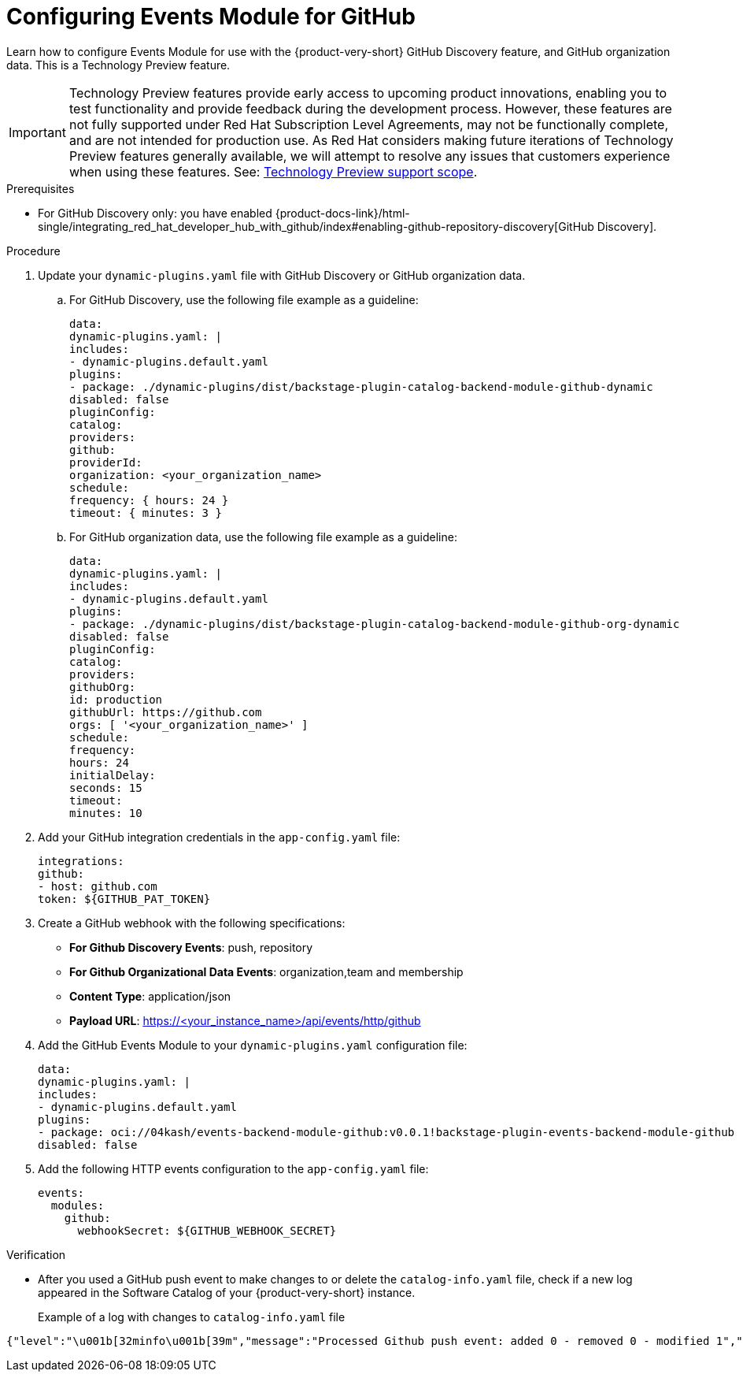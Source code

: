 :_mod-docs-content-type: PROCEDURE

[id="proc-configuring-events-module-for-github"]

= Configuring Events Module for GitHub

Learn how to configure Events Module for use with the {product-very-short} GitHub Discovery feature,
and GitHub organization data.
This is a Technology Preview feature.

[IMPORTANT]
====
Technology Preview features provide early access to upcoming product innovations, enabling you to test functionality and provide feedback during the development process.
However, these features are not fully supported under Red Hat Subscription Level Agreements, may not be functionally complete, and are not intended for production use.
As Red Hat considers making future iterations of Technology Preview features generally available, we will attempt to resolve any issues that customers experience when using these features.
See: link:https://access.redhat.com/support/offerings/techpreview/[Technology Preview support scope].
====

.Prerequisites
* For GitHub Discovery only: you have enabled {product-docs-link}/html-single/integrating_red_hat_developer_hub_with_github/index#enabling-github-repository-discovery[GitHub Discovery].

.Procedure
. Update your `dynamic-plugins.yaml` file with GitHub Discovery or GitHub organization data.
.. For GitHub Discovery, use the following file example as a guideline:
+
[source,yaml]
----
data:
dynamic-plugins.yaml: |
includes:
- dynamic-plugins.default.yaml
plugins:
- package: ./dynamic-plugins/dist/backstage-plugin-catalog-backend-module-github-dynamic
disabled: false
pluginConfig:
catalog:
providers:
github:
providerId:
organization: <your_organization_name>
schedule:
frequency: { hours: 24 }
timeout: { minutes: 3 }
----
.. For GitHub organization data, use the following file example as a guideline:
+
[source,yaml]
----
data:
dynamic-plugins.yaml: |
includes:
- dynamic-plugins.default.yaml
plugins:
- package: ./dynamic-plugins/dist/backstage-plugin-catalog-backend-module-github-org-dynamic
disabled: false
pluginConfig:
catalog:
providers:
githubOrg:
id: production
githubUrl: https://github.com
orgs: [ '<your_organization_name>' ]
schedule:
frequency:
hours: 24
initialDelay:
seconds: 15
timeout:
minutes: 10
----
. Add your GitHub integration credentials in the `app-config.yaml` file:
+
[source,yaml]
----
integrations:
github:
- host: github.com
token: ${GITHUB_PAT_TOKEN}
----
. Create a GitHub webhook with the following specifications:
** *For Github Discovery Events*: push, repository
** *For Github Organizational Data Events*: organization,team and membership
** *Content Type*: application/json
** *Payload URL*: https://<your_instance_name>/api/events/http/github

. Add the GitHub Events Module to your `dynamic-plugins.yaml` configuration file:
+
[source,yaml]
----
data:
dynamic-plugins.yaml: |
includes:
- dynamic-plugins.default.yaml
plugins:
- package: oci://04kash/events-backend-module-github:v0.0.1!backstage-plugin-events-backend-module-github
disabled: false
----

. Add the following HTTP events configuration to the `app-config.yaml` file:
+
[source,yaml]
----
events:
  modules:
    github:
      webhookSecret: ${GITHUB_WEBHOOK_SECRET}
----

.Verification
* After you used a GitHub push event to make changes to or delete the `catalog-info.yaml` file, check if a new log appeared in the Software Catalog of your {product-very-short} instance.
+
Example of a log with changes to `catalog-info.yaml` file::
[source,code]
----
{"level":"\u001b[32minfo\u001b[39m","message":"Processed Github push event: added 0 - removed 0 - modified 1","plugin":"catalog","service":"backstage","span_id":"47534b96c4afc654","target":"github-provider:providerId","timestamp":"2025-06-15 21:33:14","trace_flags":"01","trace_id":"ecc782deb86aed2027da0ae6b1999e5c"}
----


